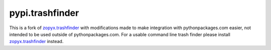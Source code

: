 pypi.trashfinder
================

This is a fork of `zopyx.trashfinder`_ with modifications made to make integration with pythonpackages.com easier, not intended to be used outside of pythonpackages.com. For a usable command line trash finder please install `zopyx.trashfinder`_ instead.

.. _`zopyx.trashfinder`: https://pypi.python.org/pypi/zopyx.trashfinder
